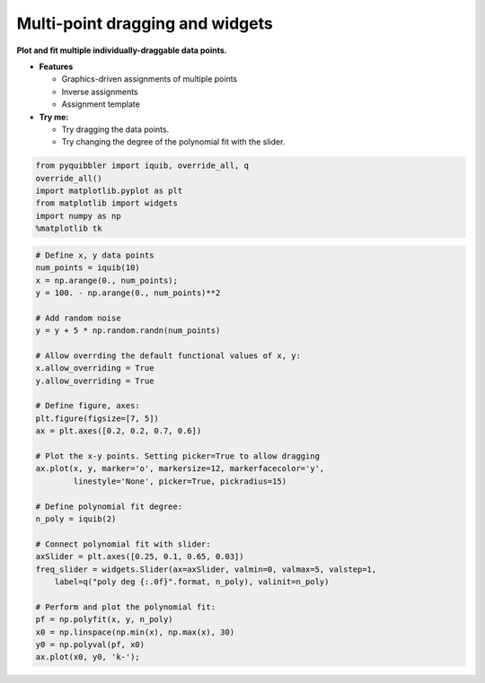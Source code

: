 Multi-point dragging and widgets
--------------------------------

**Plot and fit multiple individually-draggable data points.**

-  **Features**

   -  Graphics-driven assignments of multiple points
   -  Inverse assignments
   -  Assignment template

-  **Try me:**

   -  Try dragging the data points.
   -  Try changing the degree of the polynomial fit with the slider.

.. code:: python

    from pyquibbler import iquib, override_all, q
    override_all()
    import matplotlib.pyplot as plt
    from matplotlib import widgets
    import numpy as np
    %matplotlib tk

.. code:: python

    # Define x, y data points
    num_points = iquib(10)
    x = np.arange(0., num_points);
    y = 100. - np.arange(0., num_points)**2
    
    # Add random noise
    y = y + 5 * np.random.randn(num_points)
    
    # Allow overrding the default functional values of x, y:
    x.allow_overriding = True
    y.allow_overriding = True
    
    # Define figure, axes:
    plt.figure(figsize=[7, 5])
    ax = plt.axes([0.2, 0.2, 0.7, 0.6])
    
    # Plot the x-y points. Setting picker=True to allow dragging
    ax.plot(x, y, marker='o', markersize=12, markerfacecolor='y',
            linestyle='None', picker=True, pickradius=15)
    
    # Define polynomial fit degree:
    n_poly = iquib(2)
    
    # Connect polynomial fit with slider:
    axSlider = plt.axes([0.25, 0.1, 0.65, 0.03])
    freq_slider = widgets.Slider(ax=axSlider, valmin=0, valmax=5, valstep=1,
        label=q("poly deg {:.0f}".format, n_poly), valinit=n_poly)
    
    # Perform and plot the polynomial fit:
    pf = np.polyfit(x, y, n_poly)
    x0 = np.linspace(np.min(x), np.max(x), 30)
    y0 = np.polyval(pf, x0)
    ax.plot(x0, y0, 'k-');
.. image:: ../images/demo_gif/quibdemo_drag_multiple_points.gif
